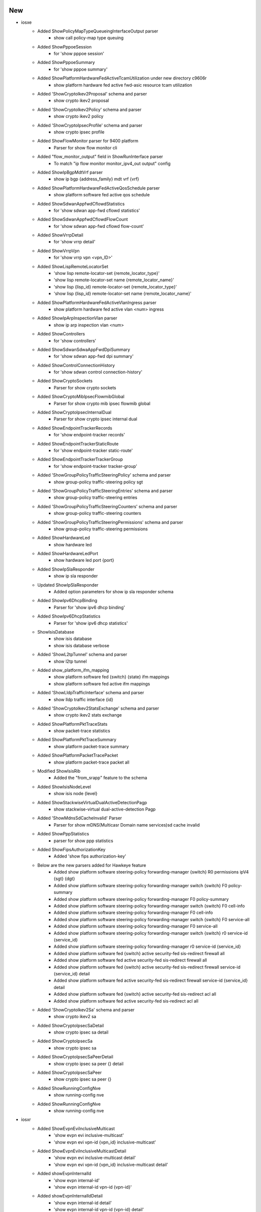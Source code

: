 --------------------------------------------------------------------------------
                                      New                                       
--------------------------------------------------------------------------------

* iosxe
    * Added ShowPolicyMapTypeQueueingInterfaceOutput parser
        * show call policy-map type queuing
    * Added ShowPppoeSession
        * for 'show pppoe session'
    * Added ShowPppoeSummary
        * for 'show pppoe summary'
    * Added ShowPlatformHardwareFedActiveTcamUtilization under new directory c9606r
        * show platform hardware fed active fwd-asic resource tcam utilization
    * Added 'ShowCryptoIkev2Proposal' schema and parser
        * show crypto ikev2 proposal
    * Added 'ShowCryptoIkev2Policy' schema and parser
        * show crypto ikev2 policy
    * Added 'ShowCryptoIpsecProfile' schema and parser
        * show crypto ipsec profile
    * Added ShowFlowMonitor parser for 9400 platform
        * Parser for show flow monitor cli
    * Added "flow_monitor_output" field in ShowRunInterface parser
        * To match "ip flow monitor monitor_ipv4_out output" config
    * Added ShowIpBgpMdtVrf parser
        * show ip bgp {address_family} mdt vrf {vrf}
    * Added ShowPlatformHardwareFedActiveQosSchedule parser
        * show platform software fed active qos schedule
    * Added ShowSdwanAppfwdCflowdStatistics
        * for 'show sdwan app-fwd cflowd statistics'
    * Added ShowSdwanAppfwdCflowdFlowCount
        * for 'show sdwan app-fwd cflowd flow-count'
    * Added ShowVrrpDetail
        * for 'show vrrp detail'
    * Added ShowVrrpVpn
        * for 'show vrrp vpn <vpn_ID>'
    * Added ShowLispRemoteLocatorSet
        * 'show lisp remote-locator-set {remote_locator_type}'
        * 'show lisp remote-locator-set name {remote_locator_name}'
        * 'show lisp {lisp_id} remote-locator-set {remote_locator_type}'
        * 'show lisp {lisp_id} remote-locator-set name {remote_locator_name}'
    * Added ShowPlatformHardwareFedActiveVlanIngress parser
        * show platform hardware fed active vlan <num> ingress
    * Added ShowIpArpInspectionVlan parser
        * show ip arp inspection vlan <num>
    * Added ShowControllers
        * for 'show controllers'
    * Added ShowSdwanSdwaAppFwdDpiSummary
        * for 'show sdwan app-fwd dpi summary'
    * Added ShowControlConnectionHistory
        * for 'show sdwan control connection-history'
    * Added ShowCryptoSockets
        * Parser for show crypto sockets
    * Added ShowCryptoMibIpsecFlowmibGlobal
        * Parser for show crypto mib ipsec flowmib global
    * Added ShowCryptoIpsecInternalDual
        * Parser for show crypto ipsec internal dual
    * Added ShowEndpointTrackerRecords
        * for 'show endpoint-tracker records'
    * Added ShowEndpointTrackerStaticRoute
        * for 'show endpoint-tracker static-route'
    * Added ShowEndpointTrackerTrackerGroup
        * for 'show endpoint-tracker tracker-group'
    * Added 'ShowGroupPolicyTrafficSteeringPolicy' schema and parser
        * show group-policy traffic-steering policy sgt
    * Added 'ShowGroupPolicyTrafficSteeringEntries' schema and parser
        * show group-policy traffic-steering entries
    * Added 'ShowGroupPolicyTrafficSteeringCounters' schema and parser
        * show group-policy traffic-steering counters
    * Added 'ShowGroupPolicyTrafficSteeringPermissions' schema and parser
        * show group-policy traffic-steering permissions
    * Added ShowHardwareLed
        * show hardware led
    * Added ShowHardwareLedPort
        * show hardware led port {port}
    * Added ShowIpSlaResponder
        * show ip sla responder
    * Updated ShowIpSlaResponder
        * Added option parameters for show ip sla responder schema
    * Added ShowIpv6DhcpBinding
        * Parser for 'show ipv6 dhcp binding'
    * Added ShowIpv6DhcpStatistics
        * Parser for 'show ipv6 dhcp statistics'
    * ShowIsisDatabase
        * show isis database
        * show isis database verbose
    * Added 'ShowL2tpTunnel' schema and parser
        * show l2tp tunnel
    * Added show_platform_ifm_mapping
        * show platform software fed {switch} {state} ifm mappings
        * show platform software fed active ifm mappings
    * Added 'ShowLldpTrafficInterface' schema and parser
        * show lldp traffic interface {id}
    * Added 'ShowCryptoIkev2StatsExchange' schema and parser
        * show crypto ikev2 stats exchange
    * Added ShowPlatformPktTraceStats
        * show packet-trace statistics
    * Added ShowPlatformPktTraceSummary
        * show platform packet-trace summary
    * Added ShowPlatformPacketTracePacket
        * show platform packet-trace packet all
    * Modified ShowIsisRib
        * Added the "from_srapp" feature to the schema
    * Added ShowIsisNodeLevel
        * show isis node {level}
    * Added ShowStackwiseVirtualDualActiveDetectionPagp
        * show stackwise-virtual dual-active-detection Pagp
    * Added 'ShowMdnsSdCacheInvalid' Parser
        * Parser for show mDNS(Multicasr Domain name services)sd cache invalid
    * Added ShowPppStatistics
        * parser for show ppp statistics
    * Added ShowFipsAuthorizationKey
        * Added 'show fips authorization-key'
    * Below are the new parsers added for Hawkeye feature
        * Added show platform software steering-policy forwarding-manager {switch} R0 permissions ipV4 {sgt} {dgt}
        * Added show platform software steering-policy forwarding-manager switch {switch} F0 policy-summary
        * Added show platform software steering-policy forwarding-manager F0 policy-summary
        * Added show platform software steering-policy forwarding-manager switch {switch} F0 cell-info
        * Added show platform software steering-policy forwarding-manager F0 cell-info
        * Added show platform software steering-policy forwarding-manager switch {switch} F0 service-all
        * Added show platform software steering-policy forwarding-manager F0 service-all
        * Added show platform software steering-policy forwarding-manager switch {switch} r0 service-id {service_id}
        * Added show platform software steering-policy forwarding-manager r0 service-id {service_id}
        * Added show platform software fed {switch} active security-fed sis-redirect firewall all
        * Added show platform software fed active security-fed sis-redirect firewall all
        * Added show platform software fed {switch} active security-fed sis-redirect firewall service-id {service_id} detail
        * Added show platform software fed active security-fed sis-redirect firewall service-id {service_id} detail
        * Added show platform software fed {switch} active security-fed sis-redirect acl all
        * Added show platform software fed active security-fed sis-redirect acl all
    * Added 'ShowCryptoIkev2Sa' schema and parser
        * show crypto ikev2 sa
    * Added ShowCryptoIpsecSaDetail
        * show crypto ipsec sa detail
    * Added ShowCryptoIpsecSa
        * show crypto ipsec sa
    * Added ShowCryptoIpsecSaPeerDetail
        * show crypto ipsec sa peer {} detail
    * Added ShowCryptoIpsecSaPeer
        * show crypto ipsec sa peer {}
    * Added ShowRunningConfigNve
        * show running-config nve
    * Added ShowRunningConfigNve
        * show running-config nve

* iosxr
    * Added ShowEvpnEviInclusiveMulticast
        * 'show evpn evi inclusive-multicast'
        * 'show evpn evi vpn-id {vpn_id} inclusive-multicast'
    * Added ShowEvpnEviInclusiveMulticastDetail
        * 'show evpn evi inclusive-multicast detail'
        * 'show evpn evi vpn-id {vpn_id} inclusive-multicast detail'
    * Added showEvpnInternalId
        * 'show evpn internal-id'
        * 'show evpn internal-id vpn-id {vpn-id}'
    * Added showEvpnInternalIdDetail
        * 'show evpn internal-id detail'
        * 'show evpn internal-id vpn-id {vpn-id} detail'
    * Added ShowSegmentRoutingSrv6LocatorSid
        * show segment-routing srv6 sid
        * show segment-routing srv6 locator {locator} sid
    * Added ShowSnmp
        * show snmp
        * show snmp host

* nxos
    * Added "Show fabric multicast ipv4  mroute parser
        * show fabric Multicast ipv4 vrf all
        * show fabric Multicast ipv4  vrf <vrf_name>

* viptela
    * Added ShowIpRoutes parser
        * show ip routes
        * show ip routes <prefix>
        * show ip routes vpn <vpn>
        * show ip routes vpn <vpn> <prefix>


--------------------------------------------------------------------------------
                                      Fix                                       
--------------------------------------------------------------------------------

* iosxe
    * Modified ShowRomvar
        * changed schema key <ps1> to Optional
        * added Optional schema key <abnormal_reset_count>
    * Modified ShowLispEidAway
        * Changed <eid_prefix> from schema to Optional
    * Modified ShowLispInstanceIdService
        * Changed <xtr_id> and <site_id> from schema to Optional
    * Modified ShowIpCefSchema
        * Changed <nexthop> from schema to Optional
    * Modified ShowIsisDatabaseDetail
        * Converted the base parser to a super parser
    * Modified ShowRunningConfigAAAUsername
        * To support more varied output
    * Modified Convert_intf_name
        * Modified Convert_intf_name function to expand Fou - FourHundredGigE.
    * Modified ShowLispServiceStatistics
        * The existing schema does not properly represent the output of the show command So fixed all the schema and updated code accordingly. Note This change is NOT backwards compatible.
    * Modified ShowIpMfib
        * merged the comments addressed / committed in ShowIpv6Mfib  to  ShowIpMfib
    * Modified ShowIpMrib
        * initialization of dictionary variable was moved before first match was executed
    * Modified ShowIsisRib
        * Added the functionality to parse a rib entry where the first line is only a single IP
    * Modified ShowMplsMldpRoot
        * Modified interface field regex to grep all kind of interfaces
    * Modified ShowMplsMldpNeighbors
        * Modified LDP GR regex to grep all kind of states
    * Modified ShowBgp
        * Modified prefix field in p3_1 regex to consider \*
    * Modified ShowSdwanOmpRoutes
        * Return the prefix and VPN to the upstream Viptela class parser.
    * Modified ShowPlatformTcamPbr Parser
        * Modified ShowPlatformTcamPbr schema to use Any() for output specific and also modified cli_command to run on  Standalone and HA setup.
    * Modified ShowPlatformSoftwareFedSwitchActivePuntCpuq
        * Modified ShowPlatformSoftwareFedSwitchActivePuntCpuq cli_command to run on Standalone and HA setup.
    * Modified ShowStackwiseVirtualDualActiveDetection
        * Covered parsing of entire output which was missing in existing Parser
    * Modified 'ShowMdnsSdQueryDb' Parser
        * Added new variables in schmea as optional for the latest release
    * Modified 'ShowMdnsSdSummary' Parser
        * Added new variables in schema as optional for the latest release
    * Modified show_run
        * changed regex pattern <p1_1> to match optional policy-map type queueing
    * Modified ShowVlanId
        * changed schema key <ports> to Optional
        * changed regexp pattern to match optional ports field
    * Modified ShowVrf
        * changed schema key <protocols> to Optional
        * changed regexp pattern to match optional protocol field
    * Modified ShowVersion
        * Added optional key <installation_mode> to schema
    * Modified ShowWirelessClientMacDetail
        * Added missing keys
        * Optionalized keys that aren't consistent
        * current_rate and vlan now record types correctly
    * Modified ShowIpMroute
        * Updated ShowIpMrouteSchema with optional keys <vxlan_version>,<vxlan_vni>,<vxlan_nxthop>
        * Updated regex pattern of outgoing interface list by including another line to accomodate vxlan
    * Modified ShowStackwiseVirtualLink
        * Updated schema to properly support device output. This is not backwards compatible.
    * Modified ShowPlatformSoftwareObjectManagerFpActiveStatistics parser
        * Added "show platform software object-manager switch {switchstate} {serviceprocessor} active statistics" cli
    * Modified ShowInterfaces{interface} parser
        * Added optional keys <tunnel_source_ip>, <tunnel_destnation_ip>, <tunnel_protocol>, <tunnel_ttl>, <tunnel_transport_mtu>, <tunnel_transmit_bandwidth>, <tunnel_receive_bandwidth> into the schema.
    * Modified ShowMacsecInterfaceSchema
        * Changed few values of macsec-data key as optional.
    * Modified ShowRunningConfigAAAUsername
        * To support more varied output
    * Modified ShowWirelessProfilePolicyDetailed
        * Added format for policy_name argument

* nxos
    * Fixed Show Fabic Multicast ipv4  sa-ad route parser
        * Fixed the regular expression while parsing the output

* asa
    * Modified ShowInterfacesSummary
        * Updated regex pattern p1 to accommodate various outputs.
    * Modified ShowVersion
        * Made certain keys optional
        * Added optional key for SSP Slot Number
    * Modified ShowInventory
        * Updated regex patterns p1 and p2 to accommodate various outputs.
        * Added another file for unit testing

* iosxr
    * Modified ShowLldpEntry
        * Added the "age" feature to the schema
    * Modified ShowLldpTraffic
        * Added the "tlv_accepted" feature to the schema
        * Added the "last_clear" feature to the schema
    * Modified ShowPolicyMapInterface Parser, update pattern p2 input direction

* viptela
    * Modified ShowOmpRoutes
        * Added "route_info" variable to correctly populate the parsed_dict dictionary.
        * Added vpn/vrf variable to dynamically populate the correct VPN used.

* cheetah
    * Modified ShowCapwapClientRcb
        * Made "mwar_name" as optional string
    * Modified ShowCapwapClientRcb
        * Made "ap_tcp_mss_size" as optional string
        * Added "flex_group_name" as new key,value pair

* dnac
    * Updated Interface
        * Added additional keys


--------------------------------------------------------------------------------
                                    Modified                                    
--------------------------------------------------------------------------------

* iosxr
    * Updated showEvpnInternalId
        * Updated p1 pattern to include hex value for esi in 'show evpn internal-id'


--------------------------------------------------------------------------------
                                     Update                                     
--------------------------------------------------------------------------------

* iosxe
    * Modified ShowTelemetryIETFSubscriptionReceiver
        * Added "name" field to schema to account for named receivers
        * Added regex pattern <p9> for newly added "name" field
        * Updated regex pattern <p7> to accommodate for multi-word entries
    * Modified ShowTelemetryConnectionAll
        * Strip entry under 'VRF' from letter 'M' that might be present in output


